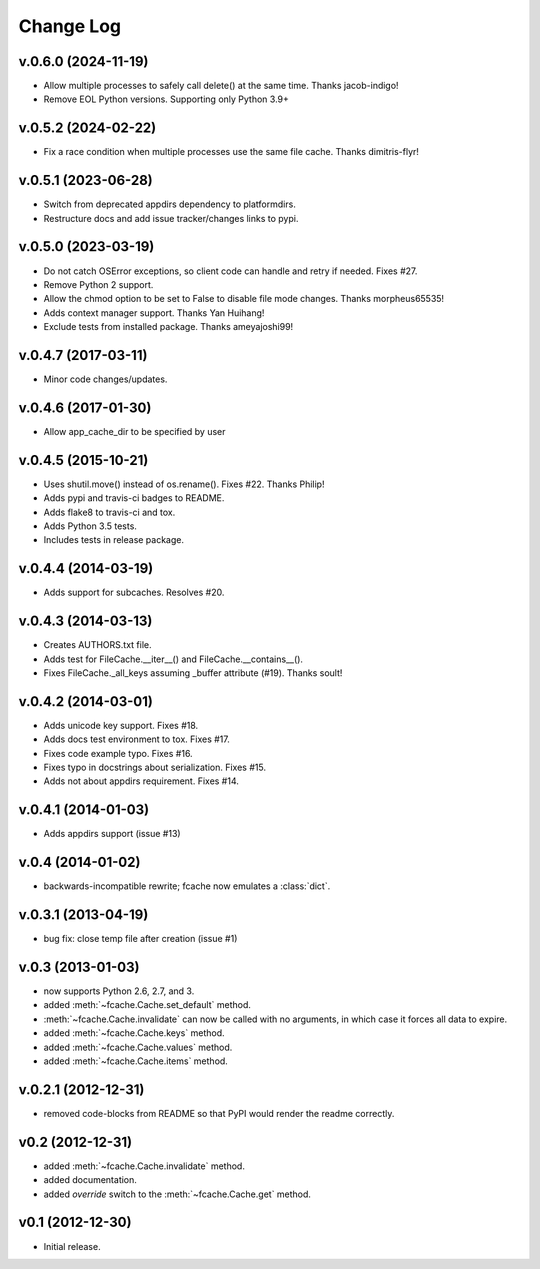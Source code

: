 Change Log
==========

v.0.6.0 (2024-11-19)
--------------------
* Allow multiple processes to safely call delete() at the same time. Thanks jacob-indigo!
* Remove EOL Python versions. Supporting only Python 3.9+

v.0.5.2 (2024-02-22)
--------------------

* Fix a race condition when multiple processes use the same file cache. Thanks dimitris-flyr!

v.0.5.1 (2023-06-28)
--------------------

* Switch from deprecated appdirs dependency to platformdirs.
* Restructure docs and add issue tracker/changes links to pypi.

v.0.5.0 (2023-03-19)
--------------------

* Do not catch OSError exceptions, so client code can handle and retry if needed. Fixes #27.
* Remove Python 2 support.
* Allow the chmod option to be set to False to disable file mode changes. Thanks morpheus65535!
* Adds context manager support. Thanks Yan Huihang!
* Exclude tests from installed package. Thanks ameyajoshi99!

v.0.4.7 (2017-03-11)
--------------------

* Minor code changes/updates.

v.0.4.6 (2017-01-30)
--------------------

* Allow app_cache_dir to be specified by user

v.0.4.5 (2015-10-21)
--------------------

* Uses shutil.move() instead of os.rename(). Fixes #22. Thanks Philip!
* Adds pypi and travis-ci badges to README.
* Adds flake8 to travis-ci and tox.
* Adds Python 3.5 tests.
* Includes tests in release package.

v.0.4.4 (2014-03-19)
--------------------

* Adds support for subcaches. Resolves #20.

v.0.4.3 (2014-03-13)
--------------------

* Creates AUTHORS.txt file.
* Adds test for FileCache.__iter__() and FileCache.__contains__().
* Fixes FileCache._all_keys assuming _buffer attribute (#19). Thanks soult!

v.0.4.2 (2014-03-01)
--------------------

* Adds unicode key support. Fixes #18.
* Adds docs test environment to tox. Fixes #17.
* Fixes code example typo. Fixes #16.
* Fixes typo in docstrings about serialization. Fixes #15.
* Adds not about appdirs requirement. Fixes #14.

v.0.4.1 (2014-01-03)
--------------------

* Adds appdirs support (issue #13)

v.0.4 (2014-01-02)
------------------

* backwards-incompatible rewrite; fcache now emulates a :class:`dict`.

v.0.3.1 (2013-04-19)
--------------------

* bug fix: close temp file after creation (issue #1)

v.0.3 (2013-01-03)
------------------

* now supports Python 2.6, 2.7, and 3.
* added :meth:`~fcache.Cache.set_default` method.
* :meth:`~fcache.Cache.invalidate` can now be called with no arguments, in which case it forces all data to expire.
* added :meth:`~fcache.Cache.keys` method.
* added :meth:`~fcache.Cache.values` method.
* added :meth:`~fcache.Cache.items` method.

v.0.2.1 (2012-12-31)
--------------------

* removed code-blocks from README so that PyPI would render the readme correctly.

v0.2 (2012-12-31)
-----------------

* added :meth:`~fcache.Cache.invalidate` method.
* added documentation.
* added *override* switch to the :meth:`~fcache.Cache.get` method.

v0.1 (2012-12-30)
-----------------

* Initial release.
